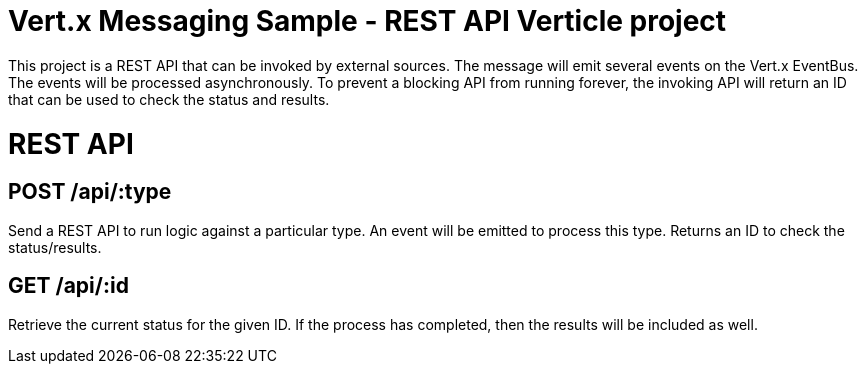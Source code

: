 = Vert.x Messaging Sample - REST API Verticle project

This project is a REST API that can be invoked by external sources. The message will emit several
events on the Vert.x EventBus. The events will be processed asynchronously. To prevent a blocking
API from running forever, the invoking API will return an ID that can be used to check the status
and results.

= REST API

== POST /api/:type
Send a REST API to run logic against a particular type. An event will be emitted to process this type.
Returns an ID to check the status/results.

== GET /api/:id
Retrieve the current status for the given ID. If the process has completed, then the results will
be included as well.

